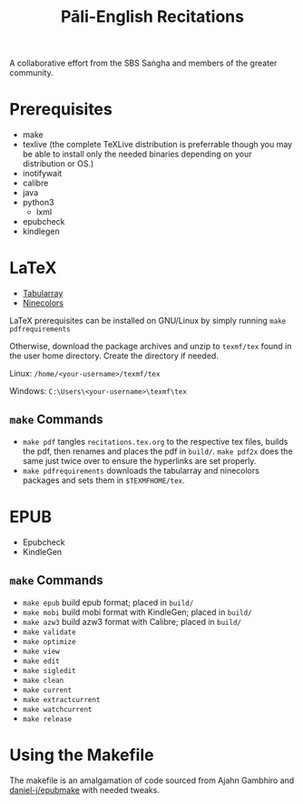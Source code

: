 #+TITLE: Pāli-English Recitations

A collaborative effort from the SBS Saṅgha and members of the greater community.

* Prerequisites
- make
- texlive (the complete TeXLive distribution is preferrable though you may be able to install only the needed binaries depending on your distribution or OS.)
- inotifywait
- calibre
- java
- python3
  - lxml
- epubcheck
- kindlegen

* LaTeX 
- [[https://www.ctan.org/pkg/tabularray][Tabularray]]
- [[https://www.ctan.org/pkg/ninecolors][Ninecolors]]

LaTeX prerequisites can be installed on GNU/Linux by simply running =make pdfrequirements=

Otherwise, download the package archives and unzip to =texmf/tex= found in the user home directory. Create the directory if needed.

Linux: =/home/<your-username>/texmf/tex=

Windows: =C:\Users\<your-username>\texmf\tex=

** =make= Commands
- =make pdf= tangles =recitations.tex.org= to the respective tex files, builds the pdf, then renames and places the pdf in =build/=. =make pdf2x= does the same just twice over to ensure the hyperlinks are set properly.
- =make pdfrequirements= downloads the tabularray and ninecolors packages and sets them in =$TEXMFHOME/tex=.

* EPUB 
- Epubcheck
- KindleGen

** =make= Commands
- =make epub= build epub format; placed in =build/=
- =make mobi= build mobi format with KindleGen; placed in =build/=
- =make azw3= build azw3 format with Calibre; placed in =build/=
- =make validate=
- =make optimize=
- =make view=
- =make edit=
- =make sigledit=
- =make clean=
- =make current=
- =make extractcurrent=
- =make watchcurrent=
- =make release=

* Using the Makefile
The makefile is an amalgamation of code sourced from Ajahn Gambhiro and [[github:daniel-j/epubmake][daniel-j/epubmake]] with needed tweaks.
